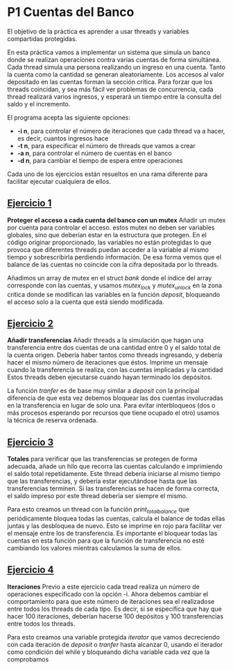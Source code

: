 * P1 Cuentas del Banco
El objetivo de la práctica es aprender a usar threads y variables compartidas protegidas.

En esta práctica vamos a implementar un sistema que simula un banco donde se realizan operaciones contra varias cuentas de forma simultánea.
Cada thread simula una persona realizando un ingreso en una cuenta.
Tanto la cuenta como la cantidad se generan aleatoriamente.
Los accesos al valor depositado en las cuentas forman la sección crítica.
Para forzar que los threads coincidan, y sea más fácil ver problemas de concurrencia, cada thread realizará varios ingresos, y esperará un tiempo entre la consulta del saldo y el incremento. 

El programa acepta las siguiente opciones:
- *-i n*, para controlar el número de iteraciones que cada thread va a hacer, es decir, cuantos ingresos hace
- *-t n*, para especificar el número de threads que vamos a crear
- *-a n*, para controlar el número de cuentas en el banco
- *-d n*, para cambiar el tiempo de espera entre operaciones

Cada uno de los ejercicios están resueltos en una rama diferente para facilitar ejecutar cualquiera de ellos.
** [[https://github.com/migueldeoleiros/CP-P1/tree/ejercicio1][Ejercicio 1]]
*Proteger el acceso a cada cuenta del banco con un mutex*
Añadir un mutex por cuenta para controlar el acceso. estos mutex no deben ser variables globales, sino que deberían estar en la estructura que protegen.
En el código originar proporcionado, las variables no están protegidas lo que provoca que diferentes threads puedan acceder a la variable al mismo tiempo y sobrescribirla perdiendo información. De esa forma vemos que el balance de las cuentas no coincide con la cifra depositada por lo threads.

Añadimos un array de mutex en el struct /bank/ donde el índice del array corresponde con las cuentas, y usamos /mutex_lock/ y /mutex_unlock/ en la zona crítica donde se modifican las variables en la función /deposit/, bloqueando el acceso solo a la cuenta que está siendo modificada.

** [[https://github.com/migueldeoleiros/CP-P1/tree/ejercicio2][Ejercicio 2]]
*Añadir transferencias*
Añadir threads a la simulación que hagan una transferencia entre dos cuentas de una cantidad entre 0 y el saldo total de la cuenta origen.
Debería haber tantos como threads ingresando, y  debería hacer el mismo número de iteraciones que éstos.
Imprime un mensaje cuando la transferencia se realiza, con las cuentas implicadas y la cantidad
Estos threads deben ejecutarse cuando hayan terminado los depósitos.

La función /tranfer/ es de base muy similar a /deposit/ con la principal diferencia de que esta vez debemos bloquear las dos cuentas involucradas en la transferencia en lugar de solo una. Para evitar interbloqueos (dos o más procesos esperando por recursos que tiene ocupado el otro) usamos la técnica de reserva ordenada.

** [[https://github.com/migueldeoleiros/CP-P1/tree/ejercicio3][Ejercicio 3]]
*Totales*
para verificar que las transferencias se protegen de forma adecuada, añade un hilo que recorra las cuentas calculando e imprimiendo el saldo total repetidamente. Este thread debería iniciarse al mismo tiempo que las transferencias, y debería estar ejecutándose hasta que las transferencias terminen.
Si las transferencias se hacen de forma correcta, el saldo impreso por este thread debería ser siempre el mismo.

Para esto creamos un thread con la función  /print_total_balance/ que periódicamente bloquea todas las cuentas, calcula el balance de todas ellas juntas y las desbloquea de nuevo. Esto se imprime en rojo para facilitar ver el mensaje entre los de transferencia.
Es importante el bloquear todas las cuentas en esta función para que la función de transferencia no esté cambiando los valores mientras calculamos la suma de ellos.

** [[https://github.com/migueldeoleiros/CP-P1/tree/ejercicio4][Ejercicio 4]]
*Iteraciones*
Previo a este ejercicio cada tread realiza un número de operaciones especificado con la opción -i. Ahora debemos cambiar el comportamiento para que este número de iteraciones sea el realizadose entre todos los threads de cada tipo.
Es decir, si se especifica que hay que hacer 100 iteraciones, deberían hacerse 100 depósitos y 100 transferencias entre todos los threads.

Para esto creamos una variable protegida /iterator/ que vamos decreciendo con cada iteración de /deposit/ o /tranfer/ hasta alcanzar 0, usando el iterador como condición del while y bloqueando dicha variable cada vez que la comprobamos  
